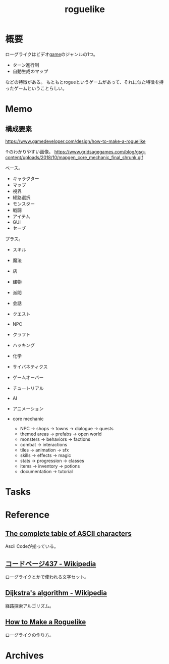 :PROPERTIES:
:ID:       50ac66da-89f2-42dc-a746-d20b041d06ae
:mtime:    20241102180351
:ctime:    20220319131144
:END:
#+title: roguelike
* 概要
ローグライクはビデオ[[id:8b79aef9-1073-4788-9e81-68cc63e4f997][game]]のジャンルの1つ。

- ターン進行制
- 自動生成のマップ

などの特徴がある。
もともとrogueというゲームがあって、それに似た特徴を持ったゲームということらしい。
* Memo
** 構成要素
https://www.gamedeveloper.com/design/how-to-make-a-roguelike

↑のわかりやすい画像。
https://www.gridsagegames.com/blog/gsg-content/uploads/2018/10/mapgen_core_mechanic_final_shrunk.gif

ベース。

- キャラクター
- マップ
- 視界
- 経路選択
- モンスター
- 戦闘
- アイテム
- GUI
- セーブ

プラス。

- スキル
- 魔法
- 店
- 建物
- 派閥
- 会話
- クエスト
- NPC
- クラフト
- ハッキング
- 化学
- サイバネティクス
- ゲームオーバー
- チュートリアル
- AI
- アニメーション

- core mechanic
  - NPC -> shops -> towns -> dialogue -> quests
  - themed areas -> prefabs -> open world
  - monsters -> behaviors -> factions
  - combat -> interactions
  - tiles -> animation -> sfx
  - skills -> effects -> magic
  - stats -> progression -> classes
  - items -> inventory -> potions
  - documentation -> tutorial
* Tasks
* Reference
** [[https://theasciicode.com.ar/][The complete table of ASCII characters]]
Ascii Codeが揃っている。
** [[https://ja.wikipedia.org/wiki/%E3%82%B3%E3%83%BC%E3%83%89%E3%83%9A%E3%83%BC%E3%82%B8437][コードページ437 - Wikipedia]]
ローグライクとかで使われる文字セット。
** [[https://en.wikipedia.org/wiki/Dijkstra%27s_algorithm][Dijkstra's algorithm - Wikipedia]]
経路探索アルゴリズム。
** [[https://www.gamedeveloper.com/design/how-to-make-a-roguelike][How to Make a Roguelike]]
ローグライクの作り方。
* Archives
